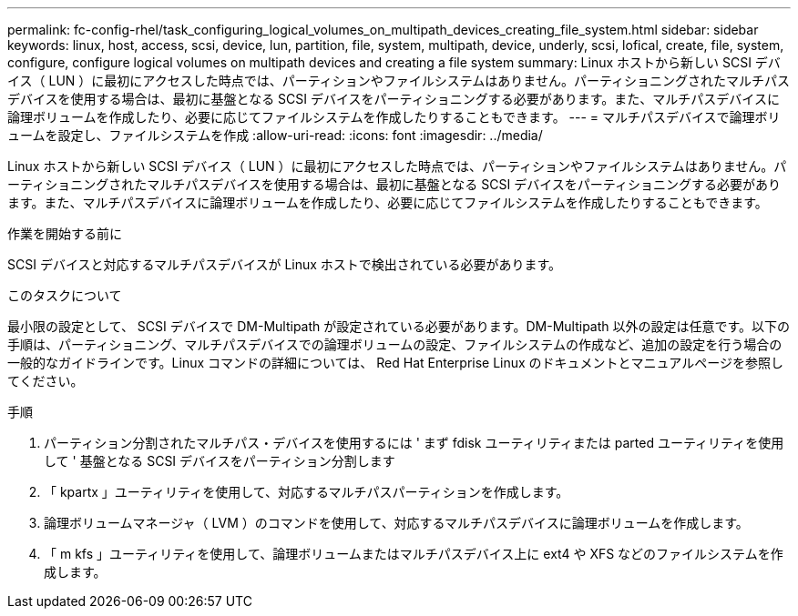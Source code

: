 ---
permalink: fc-config-rhel/task_configuring_logical_volumes_on_multipath_devices_creating_file_system.html 
sidebar: sidebar 
keywords: linux, host, access, scsi, device, lun, partition, file, system, multipath, device, underly, scsi, lofical, create, file, system, configure, configure logical volumes on multipath devices and creating a file system 
summary: Linux ホストから新しい SCSI デバイス（ LUN ）に最初にアクセスした時点では、パーティションやファイルシステムはありません。パーティショニングされたマルチパスデバイスを使用する場合は、最初に基盤となる SCSI デバイスをパーティショニングする必要があります。また、マルチパスデバイスに論理ボリュームを作成したり、必要に応じてファイルシステムを作成したりすることもできます。 
---
= マルチパスデバイスで論理ボリュームを設定し、ファイルシステムを作成
:allow-uri-read: 
:icons: font
:imagesdir: ../media/


[role="lead"]
Linux ホストから新しい SCSI デバイス（ LUN ）に最初にアクセスした時点では、パーティションやファイルシステムはありません。パーティショニングされたマルチパスデバイスを使用する場合は、最初に基盤となる SCSI デバイスをパーティショニングする必要があります。また、マルチパスデバイスに論理ボリュームを作成したり、必要に応じてファイルシステムを作成したりすることもできます。

.作業を開始する前に
SCSI デバイスと対応するマルチパスデバイスが Linux ホストで検出されている必要があります。

.このタスクについて
最小限の設定として、 SCSI デバイスで DM-Multipath が設定されている必要があります。DM-Multipath 以外の設定は任意です。以下の手順は、パーティショニング、マルチパスデバイスでの論理ボリュームの設定、ファイルシステムの作成など、追加の設定を行う場合の一般的なガイドラインです。Linux コマンドの詳細については、 Red Hat Enterprise Linux のドキュメントとマニュアルページを参照してください。

.手順
. パーティション分割されたマルチパス・デバイスを使用するには ' まず fdisk ユーティリティまたは parted ユーティリティを使用して ' 基盤となる SCSI デバイスをパーティション分割します
. 「 kpartx 」ユーティリティを使用して、対応するマルチパスパーティションを作成します。
. 論理ボリュームマネージャ（ LVM ）のコマンドを使用して、対応するマルチパスデバイスに論理ボリュームを作成します。
. 「 m kfs 」ユーティリティを使用して、論理ボリュームまたはマルチパスデバイス上に ext4 や XFS などのファイルシステムを作成します。

